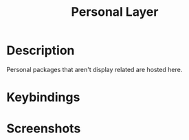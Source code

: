 #+TITLE: Personal Layer

* Description

Personal packages that aren't display related are hosted here.


* Keybindings
* Screenshots
